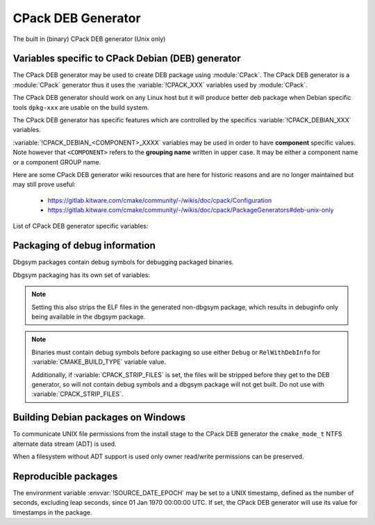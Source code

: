 CPack DEB Generator
-------------------

The built in (binary) CPack DEB generator (Unix only)

Variables specific to CPack Debian (DEB) generator
^^^^^^^^^^^^^^^^^^^^^^^^^^^^^^^^^^^^^^^^^^^^^^^^^^

The CPack DEB generator may be used to create DEB package using :module:`CPack`.
The CPack DEB generator is a :module:`CPack` generator thus it uses the
:variable:`!CPACK_XXX` variables used by :module:`CPack`.

The CPack DEB generator should work on any Linux host but it will produce
better deb package when Debian specific tools ``dpkg-xxx`` are usable on
the build system.

The CPack DEB generator has specific features which are controlled by the
specifics :variable:`!CPACK_DEBIAN_XXX` variables.

:variable:`!CPACK_DEBIAN_<COMPONENT>_XXXX` variables may be used in order to have
**component** specific values.  Note however that ``<COMPONENT>`` refers to
the **grouping name** written in upper case. It may be either a component name
or a component GROUP name.

Here are some CPack DEB generator wiki resources that are here for historic
reasons and are no longer maintained but may still prove useful:

 - https://gitlab.kitware.com/cmake/community/-/wikis/doc/cpack/Configuration
 - https://gitlab.kitware.com/cmake/community/-/wikis/doc/cpack/PackageGenerators#deb-unix-only

List of CPack DEB generator specific variables:

.. variable:: CPACK_DEB_COMPONENT_INSTALL

 Enable component packaging for CPackDEB

 :Mandatory: No
 :Default: ``OFF``

 If enabled (``ON``) multiple packages are generated. By default a single package
 containing files of all components is generated.

.. variable:: CPACK_DEBIAN_PACKAGE_NAME
              CPACK_DEBIAN_<COMPONENT>_PACKAGE_NAME

 Set Package control field (variable is automatically transformed to lower
 case).

 :Mandatory: Yes
 :Default:

   - :variable:`CPACK_PACKAGE_NAME` for non-component based
     installations
   - :variable:`CPACK_DEBIAN_PACKAGE_NAME` suffixed with ``-<COMPONENT>``
     for component-based installations.

 .. versionadded:: 3.5
  Per-component :variable:`!CPACK_DEBIAN_<COMPONENT>_PACKAGE_NAME` variables.

 See https://www.debian.org/doc/debian-policy/ch-controlfields.html#s-f-source

.. variable:: CPACK_DEBIAN_FILE_NAME
              CPACK_DEBIAN_<COMPONENT>_FILE_NAME

 .. versionadded:: 3.6

 Package file name.

 :Mandatory: Yes
 :Default: ``<CPACK_PACKAGE_FILE_NAME>[-<component>].deb``

 This may be set to:

 ``DEB-DEFAULT``
   Tell CPack to automatically generate the package file name in deb format::

     <PackageName>_<VersionNumber>-<DebianRevisionNumber>_<DebianArchitecture>.deb

   This setting recommended as the preferred behavior, but for backward
   compatibility with the CPack DEB generator in CMake prior to version 3.6,
   this is not the default.   Without this, duplicate names may occur.
   Duplicate files get overwritten and it is up to the packager to set
   the variables in a manner that will prevent such errors.

 ``<file-name>[.deb]``
   Use the given file name.

   .. versionchanged:: 3.29

     The ``.deb`` suffix will be automatically added if the file name does
     not end in ``.deb`` or ``.ipk``.  Previously the suffix was required.

 ``<file-name>.ipk``
   .. versionadded:: 3.10

   Use the given file name.
   The ``.ipk`` suffix is used by the OPKG packaging system.

.. variable:: CPACK_DEBIAN_PACKAGE_EPOCH

 .. versionadded:: 3.10

 The Debian package epoch

 :Mandatory: No
 :Default: None

 Optional number that should be incremented when changing versioning schemas
 or fixing mistakes in the version numbers of older packages.

.. variable:: CPACK_DEBIAN_PACKAGE_VERSION

 The Debian package version

 :Mandatory: Yes
 :Default: :variable:`CPACK_PACKAGE_VERSION`

 This variable may contain only alphanumerics (A-Za-z0-9) and the characters
 . + - ~ (full stop, plus, hyphen, tilde) and should start with a digit. If
 :variable:`CPACK_DEBIAN_PACKAGE_RELEASE` is not set then hyphens are not
 allowed.

 .. note::

   For backward compatibility with CMake 3.9 and lower a failed test of this
   variable's content is not a hard error when both
   :variable:`CPACK_DEBIAN_PACKAGE_RELEASE` and
   :variable:`CPACK_DEBIAN_PACKAGE_EPOCH` variables are not set. An author
   warning is reported instead.

.. variable:: CPACK_DEBIAN_PACKAGE_RELEASE

 .. versionadded:: 3.6

 The Debian package release - Debian revision number.

 :Mandatory: No
 :Default: None

 This is the numbering of the DEB package itself, i.e. the version of the
 packaging and not the version of the content (see
 :variable:`CPACK_DEBIAN_PACKAGE_VERSION`). One may change the default value
 if the previous packaging was buggy and/or you want to put here a fancy Linux
 distro specific numbering.

.. variable:: CPACK_DEBIAN_PACKAGE_ARCHITECTURE
              CPACK_DEBIAN_<COMPONENT>_PACKAGE_ARCHITECTURE

 The Debian package architecture

 :Mandatory: Yes
 :Default: Output of ``dpkg --print-architecture`` (or ``i386``
   if ``dpkg`` is not found)

 .. versionadded:: 3.6
  Per-component :variable:`!CPACK_DEBIAN_<COMPONENT>_PACKAGE_ARCHITECTURE` variables.

.. variable:: CPACK_DEBIAN_PACKAGE_DEPENDS
              CPACK_DEBIAN_<COMPONENT>_PACKAGE_DEPENDS

 Sets the Debian dependencies of this package.

 :Mandatory: No
 :Default:

   - An empty string for non-component based installations
   - :variable:`CPACK_DEBIAN_PACKAGE_DEPENDS` for component-based
     installations.


 .. versionadded:: 3.3
  Per-component :variable:`!CPACK_DEBIAN_<COMPONENT>_PACKAGE_DEPENDS` variables.

 .. note::

   If :variable:`CPACK_DEBIAN_PACKAGE_SHLIBDEPS` or
   more specifically :variable:`CPACK_DEBIAN_<COMPONENT>_PACKAGE_SHLIBDEPS`
   is set for this component, the discovered dependencies will be appended
   to :variable:`CPACK_DEBIAN_<COMPONENT>_PACKAGE_DEPENDS` instead of
   :variable:`CPACK_DEBIAN_PACKAGE_DEPENDS`. If
   :variable:`CPACK_DEBIAN_<COMPONENT>_PACKAGE_DEPENDS` is an empty string,
   only the automatically discovered dependencies will be set for this
   component.

 .. versionchanged:: 3.31

   The variable is always expanded as a list. Before it was expanded only
   if used in cooperation with :variable:`CPACK_DEB_COMPONENT_INSTALL`,
   :variable:`CPACK_DEBIAN_PACKAGE_SHLIBDEPS` or
   :variable:`CPACK_DEBIAN_<COMPONENT>_PACKAGE_SHLIBDEPS`.
   This meant that if a component had no shared libraries discovered
   (e.g. a package composed only of scripts) you had to join the list
   by yourself to obtain a valid Depends field.

 Example:

 .. code-block:: cmake

   set(CPACK_DEBIAN_PACKAGE_DEPENDS "libc6 (>= 2.3.1-6), libc6 (< 2.4)")
   list(APPEND CPACK_DEBIAN_PACKAGE_DEPENDS cmake)

.. variable:: CPACK_DEBIAN_ENABLE_COMPONENT_DEPENDS

 .. versionadded:: 3.6

 Sets inter-component dependencies if listed with
 :variable:`CPACK_COMPONENT_<compName>_DEPENDS` variables.

 :Mandatory: No
 :Default: None

.. variable:: CPACK_DEBIAN_PACKAGE_MAINTAINER

 The Debian package maintainer

 :Mandatory: Yes
 :Default: :variable:`!CPACK_PACKAGE_CONTACT`

.. variable:: CPACK_DEBIAN_PACKAGE_DESCRIPTION
              CPACK_DEBIAN_<COMPONENT>_DESCRIPTION

 The Debian package description

 :Mandatory: Yes
 :Default:

   - :variable:`CPACK_DEBIAN_<COMPONENT>_DESCRIPTION` (component
     based installers only) if set, or :variable:`CPACK_DEBIAN_PACKAGE_DESCRIPTION` if set, or
   - :variable:`CPACK_COMPONENT_<compName>_DESCRIPTION` (component
     based installers only) if set, or :variable:`CPACK_PACKAGE_DESCRIPTION` if set, or
   - content of the file specified in :variable:`CPACK_PACKAGE_DESCRIPTION_FILE` if set

 If after that description is not set, :variable:`CPACK_PACKAGE_DESCRIPTION_SUMMARY` going to be
 used if set. Otherwise, :variable:`CPACK_PACKAGE_DESCRIPTION_SUMMARY` will be added as the first
 line of description as defined in `Debian Policy Manual`_.

 .. versionadded:: 3.3
  Per-component :variable:`!CPACK_COMPONENT_<compName>_DESCRIPTION` variables.

 .. versionadded:: 3.16
  Per-component :variable:`!CPACK_DEBIAN_<COMPONENT>_DESCRIPTION` variables.

 .. versionadded:: 3.16
  The :variable:`!CPACK_PACKAGE_DESCRIPTION_FILE` variable.

.. _Debian Policy Manual: https://www.debian.org/doc/debian-policy/ch-controlfields.html#description

.. variable:: CPACK_DEBIAN_PACKAGE_SECTION
              CPACK_DEBIAN_<COMPONENT>_PACKAGE_SECTION

 Set Section control field e.g. admin, devel, doc, ...

 :Mandatory: Yes
 :Default: ``devel``

 .. versionadded:: 3.5
  Per-component :variable:`!CPACK_DEBIAN_<COMPONENT>_PACKAGE_SECTION` variables.

 See https://www.debian.org/doc/debian-policy/ch-archive.html#s-subsections

.. variable:: CPACK_DEBIAN_ARCHIVE_TYPE

 .. versionadded:: 3.7

 .. deprecated:: 3.14

 The archive format used for creating the Debian package.

 :Mandatory: Yes
 :Default: ``gnutar``

 Possible value is: ``gnutar``

 .. note::

   This variable previously defaulted to the ``paxr`` value, but ``dpkg``
   has never supported that tar format. For backwards compatibility the
   ``paxr`` value will be mapped to ``gnutar`` and a deprecation message
   will be emitted.

.. variable:: CPACK_DEBIAN_COMPRESSION_TYPE

 .. versionadded:: 3.1

 The compression used for creating the Debian package.

 :Mandatory: Yes
 :Default: ``gzip``

 Possible values are:

  ``lzma``
    Lempel–Ziv–Markov chain algorithm

  ``xz``
    XZ Utils compression

  ``bzip2``
    bzip2 Burrows–Wheeler algorithm

  ``gzip``
    GNU Gzip compression

  ``zstd``
    .. versionadded:: 3.22

    Zstandard compression


.. variable:: CPACK_DEBIAN_PACKAGE_PRIORITY
              CPACK_DEBIAN_<COMPONENT>_PACKAGE_PRIORITY

 Set Priority control field e.g. required, important, standard, optional,
 extra

 :Mandatory: Yes
 :Default: ``optional``

 .. versionadded:: 3.5
  Per-component :variable:`!CPACK_DEBIAN_<COMPONENT>_PACKAGE_PRIORITY` variables.

 See https://www.debian.org/doc/debian-policy/ch-archive.html#s-priorities

.. variable:: CPACK_DEBIAN_PACKAGE_HOMEPAGE

 The URL of the web site for this package, preferably (when applicable) the
 site from which the original source can be obtained and any additional
 upstream documentation or information may be found.

 :Mandatory: No
 :Default: :variable:`CMAKE_PROJECT_HOMEPAGE_URL`

 .. versionadded:: 3.12
  The :variable:`!CMAKE_PROJECT_HOMEPAGE_URL` variable.

 .. note::

   The content of this field is a simple URL without any surrounding
   characters such as <>.

.. variable:: CPACK_DEBIAN_PACKAGE_SHLIBDEPS
              CPACK_DEBIAN_<COMPONENT>_PACKAGE_SHLIBDEPS

 May be set to ON in order to use ``dpkg-shlibdeps`` to generate
 better package dependency list.

 :Mandatory: No
 :Default:

   - :variable:`CPACK_DEBIAN_PACKAGE_SHLIBDEPS` if set or
   - ``OFF``

 .. note::

   You may need set :variable:`CMAKE_INSTALL_RPATH` to an appropriate value
   if you use this feature, because if you don't ``dpkg-shlibdeps``
   may fail to find your own shared libs.
   See https://gitlab.kitware.com/cmake/community/-/wikis/doc/cmake/RPATH-handling

 .. note::

   You can also set :variable:`CPACK_DEBIAN_PACKAGE_SHLIBDEPS_PRIVATE_DIRS`
   to an appropriate value if you use this feature, in order to please
   ``dpkg-shlibdeps``. However, you should only do this for private
   shared libraries that could not get resolved otherwise.

 .. versionadded:: 3.3
  Per-component :variable:`!CPACK_DEBIAN_<COMPONENT>_PACKAGE_SHLIBDEPS` variables.

 .. versionadded:: 3.6
  Correct handling of ``$ORIGIN`` in :variable:`CMAKE_INSTALL_RPATH`.

.. variable:: CPACK_DEBIAN_PACKAGE_SHLIBDEPS_PRIVATE_DIRS

 .. versionadded:: 3.20

 May be set to a list of directories that will be given to ``dpkg-shlibdeps``
 via its ``-l`` option. These will be searched by ``dpkg-shlibdeps`` in order
 to find private shared library dependencies.

 :Mandatory: No
 :Default: None

 .. note::

   You should prefer to set :variable:`CMAKE_INSTALL_RPATH` to an appropriate
   value if you use ``dpkg-shlibdeps``. The current option is really only
   needed for private shared library dependencies.

.. variable:: CPACK_DEBIAN_PACKAGE_DEBUG

 May be set when invoking cpack in order to trace debug information
 during the CPack DEB generator run.

 :Mandatory: No
 :Default: None

.. variable:: CPACK_DEBIAN_PACKAGE_PREDEPENDS
              CPACK_DEBIAN_<COMPONENT>_PACKAGE_PREDEPENDS

 Sets the ``Pre-Depends`` field of the Debian package.
 Like :variable:`Depends <CPACK_DEBIAN_PACKAGE_DEPENDS>`, except that it
 also forces ``dpkg`` to complete installation of the packages named
 before even starting the installation of the package which declares the
 pre-dependency.

 :Mandatory: No
 :Default:

   - An empty string for non-component based installations
   - :variable:`CPACK_DEBIAN_PACKAGE_PREDEPENDS` for component-based
     installations.

 .. versionadded:: 3.4
  Per-component :variable:`!CPACK_DEBIAN_<COMPONENT>_PACKAGE_PREDEPENDS` variables.

 See https://www.debian.org/doc/debian-policy/ch-relationships.html#s-binarydeps

.. variable:: CPACK_DEBIAN_PACKAGE_ENHANCES
              CPACK_DEBIAN_<COMPONENT>_PACKAGE_ENHANCES

 Sets the ``Enhances`` field of the Debian package.
 Similar to :variable:`Suggests <CPACK_DEBIAN_PACKAGE_SUGGESTS>` but works
 in the opposite direction: declares that a package can enhance the
 functionality of another package.

 :Mandatory: No
 :Default:

   - An empty string for non-component based installations
   - :variable:`CPACK_DEBIAN_PACKAGE_ENHANCES` for component-based
     installations.

 .. versionadded:: 3.4
  Per-component :variable:`!CPACK_DEBIAN_<COMPONENT>_PACKAGE_ENHANCES` variables.

 See https://www.debian.org/doc/debian-policy/ch-relationships.html#s-binarydeps

.. variable:: CPACK_DEBIAN_PACKAGE_BREAKS
              CPACK_DEBIAN_<COMPONENT>_PACKAGE_BREAKS

 Sets the ``Breaks`` field of the Debian package.
 When a binary package (P) declares that it breaks other packages (B),
 ``dpkg`` will not allow the package (P) which declares ``Breaks`` be
 **unpacked** unless the packages that will be broken (B) are deconfigured
 first.
 As long as the package (P) is configured, the previously deconfigured
 packages (B) cannot be reconfigured again.

 :Mandatory: No
 :Default:

   - An empty string for non-component based installations
   - :variable:`CPACK_DEBIAN_PACKAGE_BREAKS` for component-based
     installations.

 .. versionadded:: 3.4
  Per-component :variable:`!CPACK_DEBIAN_<COMPONENT>_PACKAGE_BREAKS` variables.

 See https://www.debian.org/doc/debian-policy/ch-relationships.html#s-breaks

.. variable:: CPACK_DEBIAN_PACKAGE_CONFLICTS
              CPACK_DEBIAN_<COMPONENT>_PACKAGE_CONFLICTS

 Sets the ``Conflicts`` field of the Debian package.
 When one binary package declares a conflict with another using a ``Conflicts``
 field, ``dpkg`` will not allow them to be unpacked on the system at
 the same time.

 :Mandatory: No
 :Default:

   - An empty string for non-component based installations
   - :variable:`CPACK_DEBIAN_PACKAGE_CONFLICTS` for component-based
     installations.

 .. versionadded:: 3.4
  Per-component :variable:`!CPACK_DEBIAN_<COMPONENT>_PACKAGE_CONFLICTS` variables.

 See https://www.debian.org/doc/debian-policy/ch-relationships.html#s-conflicts

 .. note::

   This is a stronger restriction than
   :variable:`Breaks <CPACK_DEBIAN_PACKAGE_BREAKS>`, which prevents the
   broken package from being configured while the breaking package is in
   the "Unpacked" state but allows both packages to be unpacked at the same
   time.

.. variable:: CPACK_DEBIAN_PACKAGE_PROVIDES
              CPACK_DEBIAN_<COMPONENT>_PACKAGE_PROVIDES

 Sets the ``Provides`` field of the Debian package.
 A virtual package is one which appears in the ``Provides`` control field of
 another package.

 :Mandatory: No
 :Default:

   - An empty string for non-component based installations
   - :variable:`CPACK_DEBIAN_PACKAGE_PROVIDES` for component-based
     installations.

 .. versionadded:: 3.4
  Per-component :variable:`!CPACK_DEBIAN_<COMPONENT>_PACKAGE_PROVIDES` variables.

 See https://www.debian.org/doc/debian-policy/ch-relationships.html#s-virtual

.. variable:: CPACK_DEBIAN_PACKAGE_REPLACES
              CPACK_DEBIAN_<COMPONENT>_PACKAGE_REPLACES

 Sets the ``Replaces`` field of the Debian package.
 Packages can declare in their control file that they should overwrite
 files in certain other packages, or completely replace other packages.

 :Mandatory: No
 :Default:

   - An empty string for non-component based installations
   - :variable:`CPACK_DEBIAN_PACKAGE_REPLACES` for component-based
     installations.

 .. versionadded:: 3.4
  Per-component :variable:`!CPACK_DEBIAN_<COMPONENT>_PACKAGE_REPLACES` variables.

 See https://www.debian.org/doc/debian-policy/ch-relationships.html#s-binarydeps

.. variable:: CPACK_DEBIAN_PACKAGE_RECOMMENDS
              CPACK_DEBIAN_<COMPONENT>_PACKAGE_RECOMMENDS

 Sets the ``Recommends`` field of the Debian package.
 Allows packages to declare a strong, but not absolute, dependency on other
 packages.

 :Mandatory: No
 :Default:

   - An empty string for non-component based installations
   - :variable:`CPACK_DEBIAN_PACKAGE_RECOMMENDS` for component-based
     installations.

 .. versionadded:: 3.4
  Per-component :variable:`!CPACK_DEBIAN_<COMPONENT>_PACKAGE_RECOMMENDS` variables.

 See https://www.debian.org/doc/debian-policy/ch-relationships.html#s-binarydeps

.. variable:: CPACK_DEBIAN_PACKAGE_SUGGESTS
              CPACK_DEBIAN_<COMPONENT>_PACKAGE_SUGGESTS

 Sets the ``Suggests`` field of the Debian package.
 Allows packages to declare a suggested package install grouping.

 :Mandatory: No
 :Default:

   - An empty string for non-component based installations
   - :variable:`CPACK_DEBIAN_PACKAGE_SUGGESTS` for component-based
     installations.

 .. versionadded:: 3.4
  Per-component :variable:`!CPACK_DEBIAN_<COMPONENT>_PACKAGE_SUGGESTS` variables.

 See https://www.debian.org/doc/debian-policy/ch-relationships.html#s-binarydeps

.. variable:: CPACK_DEBIAN_PACKAGE_GENERATE_SHLIBS

 .. versionadded:: 3.6

 :Mandatory: No
 :Default: ``OFF``

 Allows to generate shlibs control file automatically. Compatibility is defined by
 :variable:`CPACK_DEBIAN_PACKAGE_GENERATE_SHLIBS_POLICY` variable value.

 .. note::

   Libraries are only considered if they have both library name and version
   set. This can be done by setting SOVERSION property with
   :command:`set_target_properties` command.

.. variable:: CPACK_DEBIAN_PACKAGE_GENERATE_SHLIBS_POLICY

 .. versionadded:: 3.6

 Compatibility policy for auto-generated shlibs control file.

 :Mandatory: No
 :Default: ``=``

 Defines compatibility policy for auto-generated shlibs control file.
 Possible values: ``=``, ``>=``

 See https://www.debian.org/doc/debian-policy/ch-sharedlibs.html#s-sharedlibs-shlibdeps

.. variable:: CPACK_DEBIAN_PACKAGE_CONTROL_EXTRA
              CPACK_DEBIAN_<COMPONENT>_PACKAGE_CONTROL_EXTRA

 This variable allow advanced user to add custom script to the
 control.tar.gz.
 Typical usage is for conffiles, postinst, postrm, prerm.

 :Mandatory: No
 :Default: None

 Usage:

 .. code-block:: cmake

  set(CPACK_DEBIAN_PACKAGE_CONTROL_EXTRA
      "${CMAKE_CURRENT_SOURCE_DIR}/prerm;${CMAKE_CURRENT_SOURCE_DIR}/postrm")

 .. versionadded:: 3.4
  Per-component :variable:`!CPACK_DEBIAN_<COMPONENT>_PACKAGE_CONTROL_EXTRA` variables.

.. variable:: CPACK_DEBIAN_PACKAGE_CONTROL_STRICT_PERMISSION
              CPACK_DEBIAN_<COMPONENT>_PACKAGE_CONTROL_STRICT_PERMISSION

 .. versionadded:: 3.4

 This variable indicates if the Debian policy on control files should be
 strictly followed.

 :Mandatory: No
 :Default: ``FALSE``

 Usage:

 .. code-block:: cmake

  set(CPACK_DEBIAN_PACKAGE_CONTROL_STRICT_PERMISSION TRUE)

 This overrides the permissions on the original files, following the rules
 set by Debian policy
 https://www.debian.org/doc/debian-policy/ch-files.html#s-permissions-owners

 .. note::

  The original permissions of the files will be used in the final
  package unless this variable is set to ``TRUE``.
  In particular, the scripts should have the proper executable
  flag prior to the generation of the package.

.. variable:: CPACK_DEBIAN_PACKAGE_SOURCE
              CPACK_DEBIAN_<COMPONENT>_PACKAGE_SOURCE

 .. versionadded:: 3.5

 Sets the ``Source`` field of the binary Debian package.
 When the binary package name is not the same as the source package name
 (in particular when several components/binaries are generated from one
 source) the source from which the binary has been generated should be
 indicated with the field ``Source``.

 :Mandatory: No
 :Default:

   - An empty string for non-component based installations
   - :variable:`CPACK_DEBIAN_PACKAGE_SOURCE` for component-based
     installations.

 See https://www.debian.org/doc/debian-policy/ch-controlfields.html#s-f-source

 .. note::

   This value is not interpreted. It is possible to pass an optional
   revision number of the referenced source package as well.

.. variable:: CPACK_DEBIAN_PACKAGE_MULTIARCH
              CPACK_DEBIAN_<COMPONENT>_PACKAGE_MULTIARCH

 Sets the ``Multi-Arch`` field of the Debian package.
 Packages can declare in their control file how they should handle
 situations, where packages for different architectures are being installed
 on the same machine.

 :Mandatory: No
 :Default:

   - An empty string for non-component based installations
   - :variable:`CPACK_DEBIAN_PACKAGE_MULTIARCH` for component-based
     installations.

 .. versionadded:: 3.31
  Per-component :variable:`!CPACK_DEBIAN_<COMPONENT>_PACKAGE_MULTIARCH` variables.

 See https://wiki.debian.org/MultiArch/Hints

 .. note::

   This value is validated. It must be one of the following values:
   ``same``, ``foreign``, ``allowed``.

Packaging of debug information
^^^^^^^^^^^^^^^^^^^^^^^^^^^^^^

.. versionadded:: 3.13

Dbgsym packages contain debug symbols for debugging packaged binaries.

Dbgsym packaging has its own set of variables:

.. variable:: CPACK_DEBIAN_DEBUGINFO_PACKAGE
              CPACK_DEBIAN_<component>_DEBUGINFO_PACKAGE

 Enable generation of dbgsym .ddeb package(s).

 :Mandatory: No
 :Default: ``OFF``

.. note::

 Setting this also strips the ELF files in the generated non-dbgsym package,
 which results in debuginfo only being available in the dbgsym package.

.. note::

 Binaries must contain debug symbols before packaging so use either ``Debug``
 or ``RelWithDebInfo`` for :variable:`CMAKE_BUILD_TYPE` variable value.

 Additionally, if :variable:`CPACK_STRIP_FILES` is set, the files will be stripped before
 they get to the DEB generator, so will not contain debug symbols and
 a dbgsym package will not get built. Do not use with :variable:`CPACK_STRIP_FILES`.

Building Debian packages on Windows
^^^^^^^^^^^^^^^^^^^^^^^^^^^^^^^^^^^

.. versionadded:: 3.10

To communicate UNIX file permissions from the install stage
to the CPack DEB generator the ``cmake_mode_t`` NTFS
alternate data stream (ADT) is used.

When a filesystem without ADT support is used only owner read/write
permissions can be preserved.

Reproducible packages
^^^^^^^^^^^^^^^^^^^^^

.. versionadded:: 3.13

The environment variable :envvar:`!SOURCE_DATE_EPOCH` may be set to a UNIX
timestamp, defined as the number of seconds, excluding leap seconds,
since 01 Jan 1970 00:00:00 UTC.  If set, the CPack DEB generator will
use its value for timestamps in the package.
